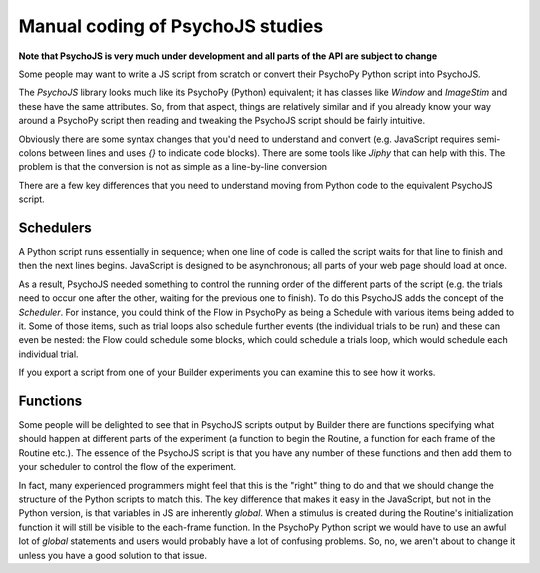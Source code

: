 
Manual coding of PsychoJS studies
-----------------------------------

**Note that PsychoJS is very much under development and all parts of the API are subject to change**

Some people may want to write a JS script from scratch or convert their PsychoPy Python script into PsychoJS.

The *PsychoJS* library looks much like its PsychoPy (Python) equivalent; it has classes like `Window` and `ImageStim` and these have the same attributes. So, from that aspect, things are relatively similar and if you already know your way around a PsychoPy script then reading and tweaking the PsychoJS script should be fairly intuitive.

Obviously there are some syntax changes that you'd need to understand and convert (e.g. JavaScript requires semi-colons between lines and uses `{}` to indicate code blocks). There are some tools like `Jiphy` that can help with this. The problem is that the conversion is not as simple as a line-by-line conversion

There are a few key differences that you need to understand moving from Python code to the equivalent PsychoJS script.

Schedulers
~~~~~~~~~~~~~~~

A Python script runs essentially in sequence; when one line of code is called the script waits for that line to finish and then the next lines begins. JavaScript is designed to be asynchronous; all parts of your web page should load at once.

As a result, PsychoJS needed something to control the running order of the different parts of the script (e.g. the trials need to occur one after the other, waiting for the previous one to finish). To do this PsychoJS adds the concept of the `Scheduler`. For instance, you could think of the Flow in PsychoPy as being a Schedule with various items being added to it. Some of those items, such as trial loops also schedule further events (the individual trials to be run) and these can even be nested: the Flow could schedule some blocks, which could schedule a trials loop, which would schedule each individual trial.

If you export a script from one of your Builder experiments you can examine this to see how it works.

Functions
~~~~~~~~~~~~~~~

Some people will be delighted to see that in PsychoJS scripts output by Builder there are functions specifying what should happen at different parts of the experiment (a function to begin the Routine, a function for each frame of the Routine etc.). The essence of the PsychoJS script is that you have any number of these functions and then add them to your scheduler to control the flow of the experiment.

In fact, many experienced programmers might feel that this is the "right" thing to do and that we should change the structure of the Python scripts to match this. The key difference that makes it easy in the JavaScript, but not in the Python version, is that variables in JS are inherently `global`. When a stimulus is created during the Routine's initialization function it will still be visible to the each-frame function. In the PsychoPy Python script we would have to use an awful lot of `global` statements and users would probably have a lot of confusing problems. So, no, we aren't about to change it unless you have a good solution to that issue.
